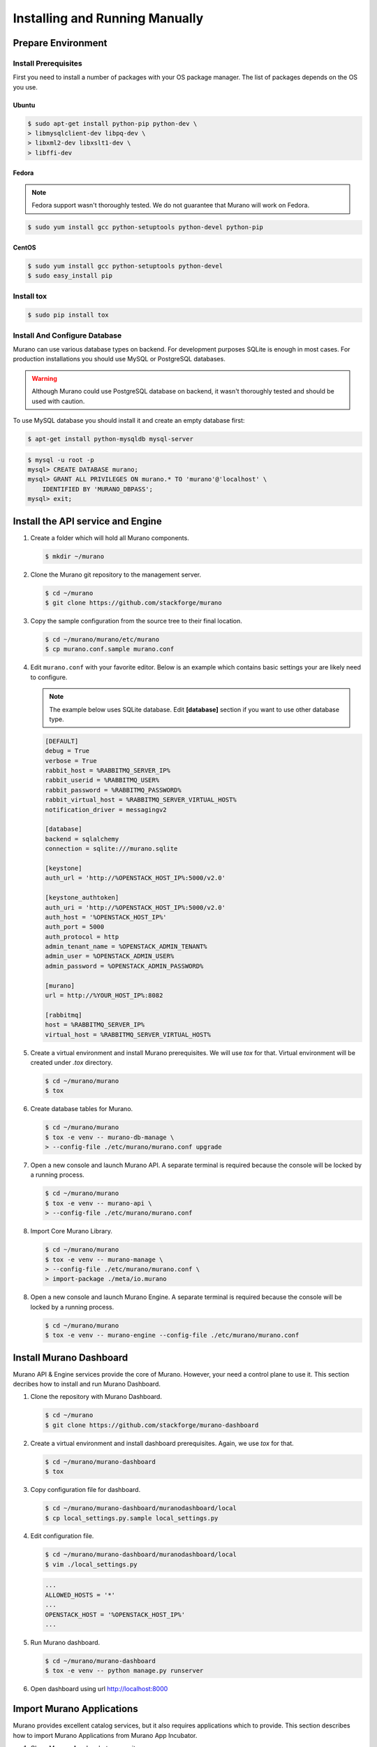 ..
    Copyright 2014 Mirantis, Inc.

    Licensed under the Apache License, Version 2.0 (the "License"); you may
    not use this file except in compliance with the License. You may obtain
    a copy of the License at

        http://www.apache.org/licenses/LICENSE-2.0

    Unless required by applicable law or agreed to in writing, software
    distributed under the License is distributed on an "AS IS" BASIS, WITHOUT
    WARRANTIES OR CONDITIONS OF ANY KIND, either express or implied. See the
    License for the specific language governing permissions and limitations
    under the License.
..

.. _installing_manually:

================================
 Installing and Running Manually
================================


Prepare Environment
-------------------


Install Prerequisites
^^^^^^^^^^^^^^^^^^^^^

First you need to install a number of packages with your OS package manager.
The list of packages depends on the OS you use.

Ubuntu
""""""

.. code-block:: console

    $ sudo apt-get install python-pip python-dev \
    > libmysqlclient-dev libpq-dev \
    > libxml2-dev libxslt1-dev \
    > libffi-dev
..

Fedora
""""""

.. note::

    Fedora support wasn't thoroughly tested. We do not guarantee that Murano
    will work on Fedora.
..

.. code-block:: console

    $ sudo yum install gcc python-setuptools python-devel python-pip
..


CentOS
""""""

.. code-block:: console

    $ sudo yum install gcc python-setuptools python-devel
    $ sudo easy_install pip
..


Install tox
^^^^^^^^^^^

.. code-block:: console

    $ sudo pip install tox
..


Install And Configure Database
^^^^^^^^^^^^^^^^^^^^^^^^^^^^^^

Murano can use various database types on backend. For development purposes
SQLite is enough in most cases. For production installations you should use
MySQL or PostgreSQL databases.

.. warning::

    Although Murano could use PostgreSQL database on backend, it wasn't
    thoroughly tested and should be used with caution.
..

To use MySQL database you should install it and create an empty database first:

.. code-block:: console

    $ apt-get install python-mysqldb mysql-server
..

.. code-block:: console

    $ mysql -u root -p
    mysql> CREATE DATABASE murano;
    mysql> GRANT ALL PRIVILEGES ON murano.* TO 'murano'@'localhost' \
        IDENTIFIED BY 'MURANO_DBPASS';
    mysql> exit;
..


Install the API service and Engine
----------------------------------

1.  Create a folder which will hold all Murano components.

    .. code-block:: console

        $ mkdir ~/murano
    ..

2.  Clone the Murano git repository to the management server.

    .. code-block:: console

        $ cd ~/murano
        $ git clone https://github.com/stackforge/murano
    ..

3.  Copy the sample configuration from the source tree to their final location.

    .. code-block:: console

        $ cd ~/murano/murano/etc/murano
        $ cp murano.conf.sample murano.conf
    ..

4.  Edit ``murano.conf`` with your favorite editor. Below is an example
    which contains basic settings your are likely need to configure.

    .. note::

        The example below uses SQLite database. Edit **[database]** section
        if you want to use other database type.
    ..

    .. code-block:: ini

        [DEFAULT]
        debug = True
        verbose = True
        rabbit_host = %RABBITMQ_SERVER_IP%
        rabbit_userid = %RABBITMQ_USER%
        rabbit_password = %RABBITMQ_PASSWORD%
        rabbit_virtual_host = %RABBITMQ_SERVER_VIRTUAL_HOST%
        notification_driver = messagingv2

        [database]
        backend = sqlalchemy
        connection = sqlite:///murano.sqlite

        [keystone]
        auth_url = 'http://%OPENSTACK_HOST_IP%:5000/v2.0'

        [keystone_authtoken]
        auth_uri = 'http://%OPENSTACK_HOST_IP%:5000/v2.0'
        auth_host = '%OPENSTACK_HOST_IP%'
        auth_port = 5000
        auth_protocol = http
        admin_tenant_name = %OPENSTACK_ADMIN_TENANT%
        admin_user = %OPENSTACK_ADMIN_USER%
        admin_password = %OPENSTACK_ADMIN_PASSWORD%

        [murano]
        url = http://%YOUR_HOST_IP%:8082

        [rabbitmq]
        host = %RABBITMQ_SERVER_IP%
        virtual_host = %RABBITMQ_SERVER_VIRTUAL_HOST%
    ..

5.  Create a virtual environment and install Murano prerequisites. We will use
    *tox* for that. Virtual environment will be created under *.tox* directory.

    .. code-block:: console

        $ cd ~/murano/murano
        $ tox
    ..

6.  Create database tables for Murano.

    .. code-block:: console

        $ cd ~/murano/murano
        $ tox -e venv -- murano-db-manage \
        > --config-file ./etc/murano/murano.conf upgrade
    ..

7.  Open a new console and launch Murano API. A separate terminal is
    required because the console will be locked by a running process.

    .. code-block:: console

        $ cd ~/murano/murano
        $ tox -e venv -- murano-api \
        > --config-file ./etc/murano/murano.conf
    ..

8.  Import Core Murano Library.

    .. code-block:: console

        $ cd ~/murano/murano
        $ tox -e venv -- murano-manage \
        > --config-file ./etc/murano/murano.conf \
        > import-package ./meta/io.murano
    ..

8.  Open a new console and launch Murano Engine. A separate terminal is
    required because the console will be locked by a running process.

    .. code-block:: console

        $ cd ~/murano/murano
        $ tox -e venv -- murano-engine --config-file ./etc/murano/murano.conf
    ..


Install Murano Dashboard
------------------------

Murano API & Engine services provide the core of Murano. However, your need a
control plane to use it. This section decribes how to install and run Murano
Dashboard.

1.  Clone the repository with Murano Dashboard.

    .. code-block:: console

        $ cd ~/murano
        $ git clone https://github.com/stackforge/murano-dashboard
    ..

2.  Create a virtual environment and install dashboard prerequisites. Again,
    we use *tox* for that.

    .. code-block:: console

        $ cd ~/murano/murano-dashboard
        $ tox
    ..

3.  Copy configuration file for dashboard.

    .. code-block:: console

        $ cd ~/murano/murano-dashboard/muranodashboard/local
        $ cp local_settings.py.sample local_settings.py
    ..

4.  Edit configuration file.

    .. code-block:: console

        $ cd ~/murano/murano-dashboard/muranodashboard/local
        $ vim ./local_settings.py
    ..

    .. code-block:: python

        ...
        ALLOWED_HOSTS = '*'
        ...
        OPENSTACK_HOST = '%OPENSTACK_HOST_IP%'
        ...
    ..

5.  Run Murano dashboard.

    .. code-block:: console

        $ cd ~/murano/murano-dashboard
        $ tox -e venv -- python manage.py runserver
    ..

6.  Open dashboard using url http://localhost:8000

Import Murano Applications
--------------------------

Murano provides excellent catalog services, but it also requires applications
which to provide. This section describes how to import Murano Applications from
Murano App Incubator.

1.  Clone Murano App Incubator repository.

    .. code-block:: console

        $ cd ~/murano
        $ git clone https://github.com/murano-project/murano-app-incubator
    ..

2.  Import every package you need from Murano App Incubator using the command
    below.

    .. code-block:: console

        $ cd ~/murano/murano
        $ tox -e venv -- murano-manage \
        > --config-file ./etc/murano/murano.conf \
        > import-package ../murano-app-incubator/%APPLICATION_DIRECTORY_NAME%
    ..
